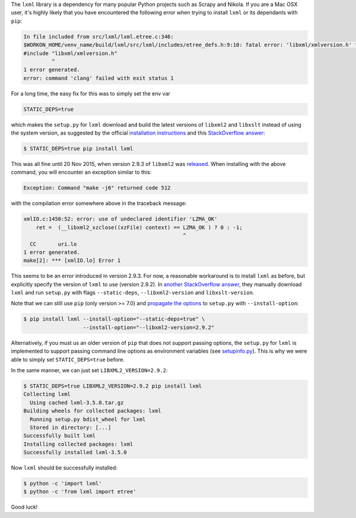 .. title: Installing lxml on Mac OSX (10.11) inside a virtualenv with pip
.. slug: installing-lxml-on-mac-osx-1011-inside-a-virtualenv-with-pip
.. date: 2015-12-01 14:04:57 UTC+11:00
.. tags: osx, lxml, python, virtualenv, pip
.. category: coding
.. link: 
.. description: 
.. type: text

The ``lxml`` library is a dependency for many popular Python projects such as 
Scrapy and Nikola. If you are a Mac OSX user, it's highly likely that you have
encountered the following error when trying to install ``lxml`` or its 
dependants with ``pip``:

.. code:: console

   In file included from src/lxml/lxml.etree.c:346:
   $WORKON_HOME/venv_name/build/lxml/src/lxml/includes/etree_defs.h:9:10: fatal error: 'libxml/xmlversion.h' file not found
   #include "libxml/xmlversion.h"
            ^
   1 error generated.
   error: command 'clang' failed with exit status 1

.. TEASER_END

For a long time, the easy fix for this was to simply set the env var 

.. code::

   STATIC_DEPS=true

which makes the ``setup.py`` for ``lxml`` download and build the latest 
versions of ``libxml2`` and ``libxslt`` instead of using the system version, 
as suggested by the official `installation instructions`_ and this 
`StackOverflow answer`_:

.. code:: console

   $ STATIC_DEPS=true pip install lxml 

This was all fine until 20 Nov 2015, when version 2.9.3 of ``libxml2`` was 
`released`_. When installing with the above command, you will encounter an 
exception similar to this:

.. code:: console

   Exception: Command "make -j6" returned code 512

with the compilation error somewhere above in the traceback message:

.. code:: console

   xmlIO.c:1450:52: error: use of undeclared identifier 'LZMA_OK'
       ret =  (__libxml2_xzclose((xzFile) context) == LZMA_OK ) ? 0 : -1;
                                                      ^
     CC       uri.lo
   1 error generated.
   make[2]: *** [xmlIO.lo] Error 1 

This seems to be an error introduced in version 2.9.3. For now, a reasonable
workaround is to install ``lxml`` as before, but explicitly specify the version 
of ``lxml`` to use (version 2.9.2). In `another StackOverflow answer`_, they
manually download ``lxml`` and run ``setup.py`` with flags ``--static-deps``, 
``--libxml2-version`` and ``libxslt-version``. 

Note that we can still use ``pip`` (only version >= 7.0) and 
`propagate the options`_ to ``setup.py`` with ``--install-option``:

.. code:: console

   $ pip install lxml --install-option="--static-deps=true" \
                      --install-option="--libxml2-version=2.9.2"

Alternatively, if you must us an older version of ``pip`` that does not support
passing options, the ``setup.py`` for ``lxml`` is implemented to support 
passing command line options as environment variables (see `setupinfo.py`_). 
This is why we were able to simply set ``STATIC_DEPS=true`` before. 

In the same manner, we can just set ``LIBXML2_VERSION=2.9.2``:

.. code:: console

   $ STATIC_DEPS=true LIBXML2_VERSION=2.9.2 pip install lxml
   Collecting lxml
     Using cached lxml-3.5.0.tar.gz
   Building wheels for collected packages: lxml
     Running setup.py bdist_wheel for lxml
     Stored in directory: [...]
   Successfully built lxml
   Installing collected packages: lxml
   Successfully installed lxml-3.5.0

Now ``lxml`` should be successfully installed:

.. code:: console

   $ python -c 'import lxml'
   $ python -c 'from lxml import etree'

Good luck!

.. _propagate the options: http://pip.readthedocs.org/en/stable/reference/pip_install/#per-requirement-overrides
.. _StackOverflow answer: http://stackoverflow.com/a/19550278/1924843
.. _another StackOverflow answer: http://stackoverflow.com/a/1277421/1924843
.. _installation instructions: http://lxml.de/installation.html#installation
.. _released: http://www.xmlsoft.org/news.html
.. _setupinfo.py: https://github.com/lxml/lxml/blob/42bbfdca8956d607c7bfceed1cc55b9bca48faf8/setupinfo.py#L410
